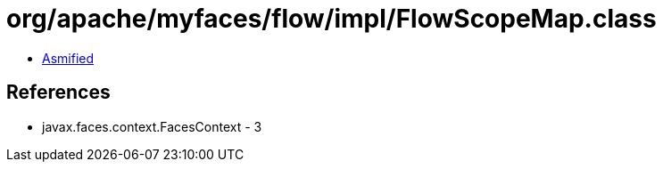 = org/apache/myfaces/flow/impl/FlowScopeMap.class

 - link:FlowScopeMap-asmified.java[Asmified]

== References

 - javax.faces.context.FacesContext - 3
